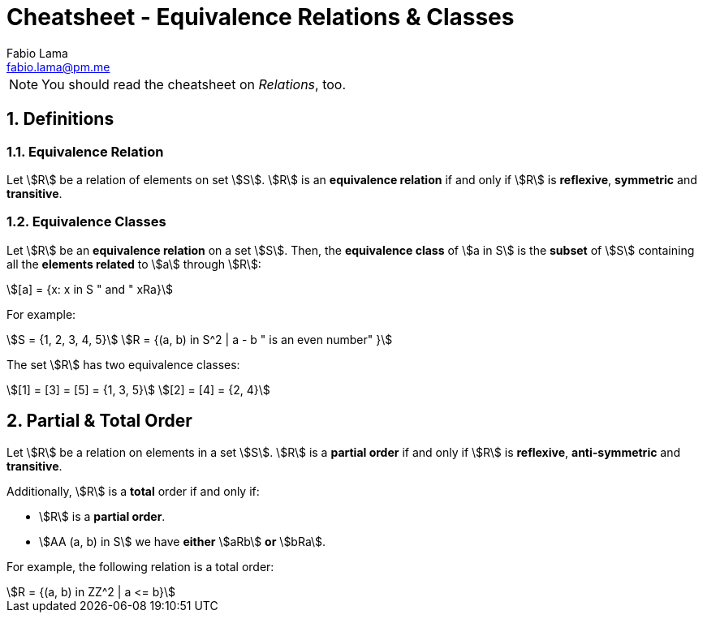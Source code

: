 = Cheatsheet - Equivalence Relations & Classes
Fabio Lama <fabio.lama@pm.me>
:description: Module: CM1020- Discrete Mathematics, started 25. October 2022
:doctype: article
:sectnums: 4
:stem:

NOTE: You should read the cheatsheet on _Relations_, too.

== Definitions

=== Equivalence Relation

Let stem:[R] be a relation of elements on set stem:[S]. stem:[R] is an
**equivalence relation** if and only if stem:[R] is **reflexive**, **symmetric**
and **transitive**.

=== Equivalence Classes

Let stem:[R] be an **equivalence relation** on a set stem:[S]. Then, the
**equivalence class** of stem:[a in S] is the **subset** of stem:[S] containing
all the **elements related** to stem:[a] through stem:[R]:

[stem]
++++
[a] = {x: x in S " and " xRa}
++++

For example:

[stem]
++++
S = {1, 2, 3, 4, 5}\
R = {(a, b) in S^2 | a - b " is an even number" }
++++

The set stem:[R] has two equivalence classes:

[stem]
++++
[1] = [3] = [5] = {1, 3, 5}\
[2] = [4] = {2, 4}
++++

== Partial & Total Order

Let stem:[R] be a relation on elements in a set stem:[S]. stem:[R] is a
**partial order** if and only if stem:[R] is **reflexive**, **anti-symmetric**
and **transitive**.

Additionally, stem:[R] is a **total** order if and only if:

* stem:[R] is a **partial order**.
* stem:[AA (a, b) in S] we have **either** stem:[aRb] **or** stem:[bRa].

For example, the following relation is a total order:

[stem]
++++
R = {(a, b) in ZZ^2 | a <= b}
++++

